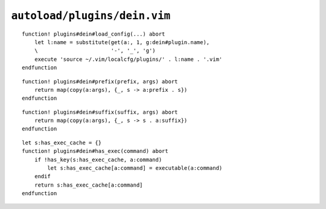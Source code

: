 ``autoload/plugins/dein.vim``
=============================

.. function:: load_config(plugin: Optional[str])) -> None

    Load configuration file for plugin.

    When no ``plugin`` is provided we use default to loading the configuration
    file for current ``dein`` plugin.

    :param plugin: Name of plugin to load configuration file for

::

    function! plugins#dein#load_config(...) abort
        let l:name = substitute(get(a:, 1, g:dein#plugin.name),
        \                       '-', '_', 'g')
        execute 'source ~/.vim/localcfg/plugins/' . l:name . '.vim'
    endfunction

.. function:: prefix(prefix: str, args: List[str]) -> List[str]

    Add a prefix to a list of strings.

    This greatly improves readability, in my opinion, for command definitions in
    ``dein#add`` calls.

    :param prefix: String to prepend
    :param args: Elements to operate on
    :returns: Strings with ``prefix`` prepended

::

    function! plugins#dein#prefix(prefix, args) abort
        return map(copy(a:args), {_, s -> a:prefix . s})
    endfunction

.. function:: suffix(suffix: str, args: List[str]) -> List[str]

    Add a suffix to a list of strings.

    This greatly improves readability, in my opinion, for command definitions in
    ``dein#add`` calls.

    :param suffix: String to append
    :param args: Elements to operate on
    :returns: Strings with ``suffix`` appended

::

    function! plugins#dein#suffix(suffix, args) abort
        return map(copy(a:args), {_, s -> s . a:suffix})
    endfunction

.. function:: has_exec(command: str) -> bool

    Check for installed command.

    ``executable()`` doesn’t cache results, so we’ll do it ourselves to handle
    repeated calls.

    :param command: Command to check for
    :returns: Whether command is installed

::

    let s:has_exec_cache = {}
    function! plugins#dein#has_exec(command) abort
        if !has_key(s:has_exec_cache, a:command)
            let s:has_exec_cache[a:command] = executable(a:command)
        endif
        return s:has_exec_cache[a:command]
    endfunction
